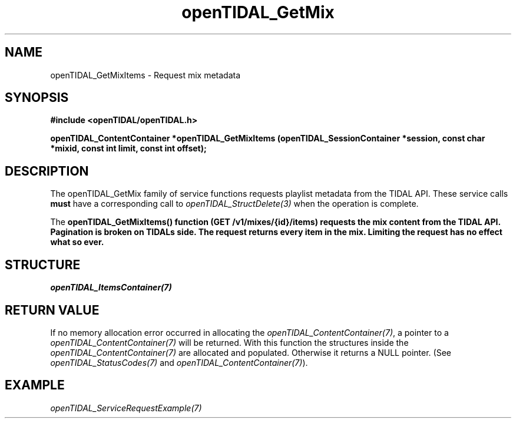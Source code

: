 .TH openTIDAL_GetMix 3 "04 Jan 2021" "libopenTIDAL 0.0.1" "libopenTIDAL Manual"
.SH NAME
openTIDAL_GetMixItems \- Request mix metadata
.SH SYNOPSIS
.B #include <openTIDAL/openTIDAL.h>

.BI "openTIDAL_ContentContainer *openTIDAL_GetMixItems (openTIDAL_SessionContainer *session, const char *mixid, const int limit, const int offset);"
.SH DESCRIPTION
The openTIDAL_GetMix family of service functions requests playlist metadata from the TIDAL API. These service calls
\fBmust\fP have a corresponding call to \fIopenTIDAL_StructDelete(3)\fP when the operation is complete.

The \fBopenTIDAL_GetMixItems\FP() function (GET /v1/mixes/{id}/items) requests the mix content from the TIDAL API.
Pagination is broken on TIDALs side. The request returns every item in the mix. Limiting the request has no effect what so ever.
.SH STRUCTURE
\fIopenTIDAL_ItemsContainer(7)\fP
.SH RETURN VALUE
If no memory allocation error occurred in allocating the \fIopenTIDAL_ContentContainer(7)\fP, a
pointer to a \fIopenTIDAL_ContentContainer(7)\fP will be returned.
With this function the structures inside the \fIopenTIDAL_ContentContainer(7)\fP are allocated and
populated.
Otherwise it returns a NULL pointer.
(See \fIopenTIDAL_StatusCodes(7)\fP and \fIopenTIDAL_ContentContainer(7)\fP).
.SH EXAMPLE
\fIopenTIDAL_ServiceRequestExample(7)\fP
